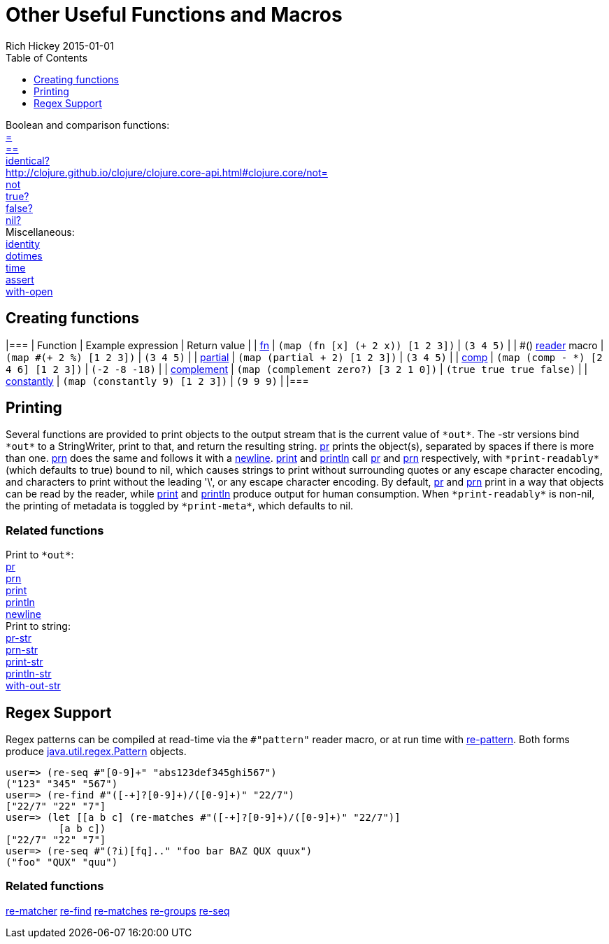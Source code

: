 = Other Useful Functions and Macros
Rich Hickey 2015-01-01
:type: reference
:toc: macro
:toclevels: 1
:icons: font
:navlinktext: Other Functions
:prevpagehref: macros
:prevpagetitle: Macros
:nextpagehref: data_structures
:nextpagetitle: Data Structures

ifdef::env-github,env-browser[:outfilesuffix: .adoc]

toc::[]

[%hardbreaks]
Boolean and comparison functions:
http://clojure.github.io/clojure/clojure.core-api.html#clojure.core/=[=]
http://clojure.github.io/clojure/clojure.core-api.html#clojure.core/==[==]
http://clojure.github.io/clojure/clojure.core-api.html#clojure.core/identical?[identical?]
http://clojure.github.io/clojure/clojure.core-api.html#clojure.core/not=[not=]
http://clojure.github.io/clojure/clojure.core-api.html#clojure.core/not[not]
http://clojure.github.io/clojure/clojure.core-api.html#clojure.core/true?[true?]
http://clojure.github.io/clojure/clojure.core-api.html#clojure.core/false?[false?]
http://clojure.github.io/clojure/clojure.core-api.html#clojure.core/nil?[nil?]
Miscellaneous:
http://clojure.github.io/clojure/clojure.core-api.html#clojure.core/identity[identity]
http://clojure.github.io/clojure/clojure.core-api.html#clojure.core/dotimes[dotimes]
http://clojure.github.io/clojure/clojure.core-api.html#clojure.core/time[time]
http://clojure.github.io/clojure/clojure.core-api.html#clojure.core/assert[assert]
http://clojure.github.io/clojure/clojure.core-api.html#clojure.core/with-open[with-open]

[[creating-functions]]
== Creating functions

[cols="<*,", options="header", role="table"]
|=== | Function | Example expression | Return value | |
<<special_forms#fn#,fn>> | `(map (fn [x] (+ 2 x)) [1 2 3])` | `(3 4 5)` | |
pass:[#()] <<reader#,reader>> macro | `(map #(+ 2 %) [1 2 3])` | `(3 4 5)` |
|
http://clojure.github.io/clojure/clojure.core-api.html#clojure.core/partial[partial]
| `(map (partial + 2) [1 2 3])` | `(3 4 5)` | |
http://clojure.github.io/clojure/clojure.core-api.html#clojure.core/comp[comp]
| `(map (comp - *) [2 4 6] [1 2 3])` | `(-2 -8 -18)` | |
http://clojure.github.io/clojure/clojure.core-api.html#clojure.core/complement[complement]
| `(map (complement zero?) [3 2 1 0])` | `(true true true false)` | |
http://clojure.github.io/clojure/clojure.core-api.html#clojure.core/constantly[constantly]
| `(map (constantly 9) [1 2 3])` | `(9 9 9)` | |===

[[printing]]
== Printing

Several functions are provided to print objects to the output stream that is
the current value of `pass:[*out*]`. The -str versions bind `pass:[*out*]`
to a StringWriter, print to that, and return the resulting
string.
http://clojure.github.io/clojure/clojure.core-api.html#clojure.core/pr[pr]
prints the object(s), separated by spaces if there is more than
one.
http://clojure.github.io/clojure/clojure.core-api.html#clojure.core/prn[prn]
does the same and follows it with a
http://clojure.github.io/clojure/clojure.core-api.html#clojure.core/newline[newline].
http://clojure.github.io/clojure/clojure.core-api.html#clojure.core/print[print]
and
http://clojure.github.io/clojure/clojure.core-api.html#clojure.core/println[println]
call
http://clojure.github.io/clojure/clojure.core-api.html#clojure.core/pr[pr]
and
http://clojure.github.io/clojure/clojure.core-api.html#clojure.core/prn[prn]
respectively, with `pass:[*print-readably*]` (which defaults to true) bound
to nil, which causes strings to print without surrounding quotes or any
escape character encoding, and characters to print without the leading '\',
or any escape character encoding. By default,
http://clojure.github.io/clojure/clojure.core-api.html#clojure.core/pr[pr]
and
http://clojure.github.io/clojure/clojure.core-api.html#clojure.core/prn[prn]
print in a way that objects can be read by the reader, while
http://clojure.github.io/clojure/clojure.core-api.html#clojure.core/print[print]
and
http://clojure.github.io/clojure/clojure.core-api.html#clojure.core/println[println]
produce output for human consumption. When `pass:[*print-readably*]` is
non-nil, the printing of metadata is toggled by `pass:[*print-meta*]`, which
defaults to nil.

=== Related functions

[%hardbreaks]
Print to `pass:[*out*]`:
http://clojure.github.io/clojure/clojure.core-api.html#clojure.core/pr[pr]
http://clojure.github.io/clojure/clojure.core-api.html#clojure.core/prn[prn]
http://clojure.github.io/clojure/clojure.core-api.html#clojure.core/print[print]
http://clojure.github.io/clojure/clojure.core-api.html#clojure.core/println[println]
http://clojure.github.io/clojure/clojure.core-api.html#clojure.core/newline[newline]
Print to string:
http://clojure.github.io/clojure/clojure.core-api.html#clojure.core/pr-str[pr-str]
http://clojure.github.io/clojure/clojure.core-api.html#clojure.core/prn-str[prn-str]
http://clojure.github.io/clojure/clojure.core-api.html#clojure.core/print-str[print-str]
http://clojure.github.io/clojure/clojure.core-api.html#clojure.core/println-str[println-str]
http://clojure.github.io/clojure/clojure.core-api.html#clojure.core/with-out-str[with-out-str]

[[regex]]
== Regex Support

Regex patterns can be compiled at read-time via the `#"pattern"` reader
macro, or at run time with
http://clojure.github.io/clojure/clojure.core-api.html#clojure.core/re-pattern[re-pattern].
Both forms produce
http://java.sun.com/j2se/1.5.0/docs/api/java/util/regex/Pattern.html[java.util.regex.Pattern]
objects.

[source, clojure-repl]
----
user=> (re-seq #"[0-9]+" "abs123def345ghi567")
("123" "345" "567")
user=> (re-find #"([-+]?[0-9]+)/([0-9]+)" "22/7")
["22/7" "22" "7"]
user=> (let [[a b c] (re-matches #"([-+]?[0-9]+)/([0-9]+)" "22/7")]
         [a b c])
["22/7" "22" "7"]
user=> (re-seq #"(?i)[fq].." "foo bar BAZ QUX quux")
("foo" "QUX" "quu")
----

=== Related functions
http://clojure.github.io/clojure/clojure.core-api.html#clojure.core/re-matcher[re-matcher]
http://clojure.github.io/clojure/clojure.core-api.html#clojure.core/re-find[re-find]
http://clojure.github.io/clojure/clojure.core-api.html#clojure.core/re-matches[re-matches]
http://clojure.github.io/clojure/clojure.core-api.html#clojure.core/re-groups[re-groups]
http://clojure.github.io/clojure/clojure.core-api.html#clojure.core/re-seq[re-seq]

